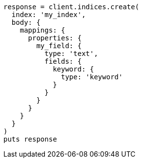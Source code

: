 [source, ruby]
----
response = client.indices.create(
  index: 'my_index',
  body: {
    mappings: {
      properties: {
        my_field: {
          type: 'text',
          fields: {
            keyword: {
              type: 'keyword'
            }
          }
        }
      }
    }
  }
)
puts response
----
